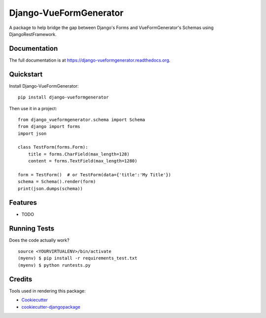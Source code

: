 =============================
Django-VueFormGenerator
=============================

.. image:: https://badge.fury.io/py/django-vueformgenerator.png
    :target: https://badge.fury.io/py/django-vueformgenerator

.. image:: https://travis-ci.org/player1537/django-vueformgenerator.png?branch=master
    :target: https://travis-ci.org/player1537/django-vueformgenerator

A package to help bridge the gap between Django's Forms and VueFormGenerator's Schemas using DjangoRestFramework.

Documentation
-------------

The full documentation is at https://django-vueformgenerator.readthedocs.org.

Quickstart
----------

Install Django-VueFormGenerator::

    pip install django-vueformgenerator

Then use it in a project::

    from django_vueformgenerator.schema import Schema
    from django import forms
    import json

    class TestForm(forms.Form):
        title = forms.CharField(max_length=128)
        content = forms.TextField(max_length=1280)

    form = TestForm()  # or TestForm(data={'title':'My Title'})
    schema = Schema().render(form)
    print(json.dumps(schema))


Features
--------

* TODO

Running Tests
--------------

Does the code actually work?

::

    source <YOURVIRTUALENV>/bin/activate
    (myenv) $ pip install -r requirements_test.txt
    (myenv) $ python runtests.py

Credits
---------

Tools used in rendering this package:

*  Cookiecutter_
*  `cookiecutter-djangopackage`_

.. _Cookiecutter: https://github.com/audreyr/cookiecutter
.. _`cookiecutter-djangopackage`: https://github.com/pydanny/cookiecutter-djangopackage
